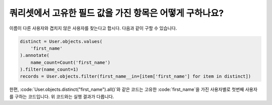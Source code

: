 쿼리셋에서 고유한 필드 값을 가진 항목은 어떻게 구하나요?
========================================================================

.. image:: usertable2.png

이름이 다른 사용자와 겹치지 않은 사용자를 찾는다고 합시다. 다음과 같이 구할 수 있습니다.

.. code-block:: python

    distinct = User.objects.values(
        'first_name'
    ).annotate(
        name_count=Count('first_name')
    ).filter(name_count=1)
    records = User.objects.filter(first_name__in=[item['first_name'] for item in distinct])

한편, :code:`User.objects.distinct("first_name").all()`와 같은 코드는 고유한 :code:`first_name`을 가진 사용자별로 첫번째 사용자를 구하는 코드입니다. 위 코드와는 실행 결과가 다릅니다.

